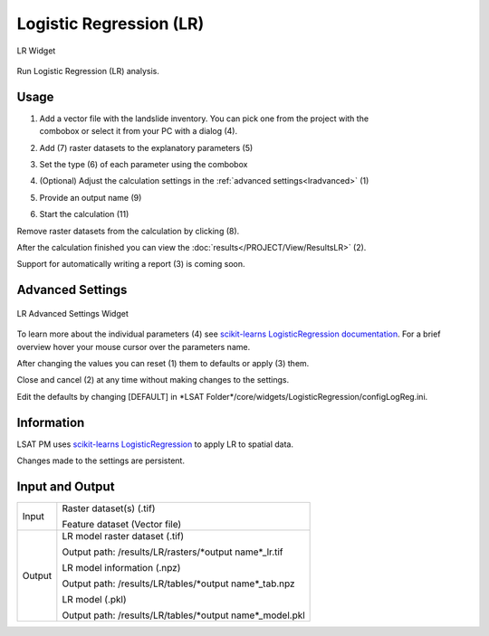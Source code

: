 .. lr:

Logistic Regression (LR)
------------------------

.. figure:: img/LR1.png
   :scale: 50%
   :align: center

   LR Widget

Run Logistic Regression (LR) analysis.

Usage
^^^^^

#. | Add a vector file with the landslide inventory. You can pick one from the project with the
   | combobox or select it from your PC with a dialog (4).
#. Add (7) raster datasets to the explanatory parameters (5)
#. Set the type (6) of each parameter using the combobox
#. (Optional) Adjust the calculation settings in the :ref:`advanced settings<lradvanced>` (1)
#. Provide an output name (9)
#. Start the calculation (11)

Remove raster datasets from the calculation by clicking (8).

After the calculation finished you can view the :doc:`results</PROJECT/View/ResultsLR>` (2).

Support for automatically writing a report (3) is coming soon.

.. _lradvanced:

Advanced Settings
^^^^^^^^^^^^^^^^^

.. figure:: img/LR2.png
   :scale: 30%
   :align: center

   LR Advanced Settings Widget

To learn more about the individual parameters (4) see 
`scikit-learns LogisticRegression documentation <https://scikit-learn.org/stable/modules/generated/sklearn.linear_model.LogisticRegression.html>`_.
For a brief overview hover your mouse cursor over the parameters name.

After changing the values you can reset (1) them to defaults or apply (3) them.

Close and cancel (2) at any time without making changes to the settings.

Edit the defaults by changing [DEFAULT] in
\*LSAT Folder\*/core/widgets/LogisticRegression/configLogReg.ini.

Information
^^^^^^^^^^^

LSAT PM uses `scikit-learns LogisticRegression <https://scikit-learn.org/stable/modules/generated/sklearn.linear_model.LogisticRegression.html>`_
to apply LR to spatial data.

Changes made to the settings are persistent.

Input and Output
^^^^^^^^^^^^^^^^
+------------+---------------------------------------------------------------+
|            | Raster dataset(s) (.tif)                                      |
+     Input  +                                                               +
|            | Feature dataset (Vector file)                                 |
+------------+---------------------------------------------------------------+
|            | LR model raster dataset (.tif)                                |
|            |                                                               |
|            | Output path: /results/LR/rasters/\*output name\*_lr.tif       |
|            |                                                               |
+     Output +                                                               +
|            | LR model information (.npz)                                   |
|            |                                                               |
|            | Output path: /results/LR/tables/\*output name\*_tab.npz       |
+            +                                                               +
|            | LR model (.pkl)                                               |
|            |                                                               |
|            | Output path: /results/LR/tables/\*output name\*_model.pkl     |
+------------+---------------------------------------------------------------+ 
